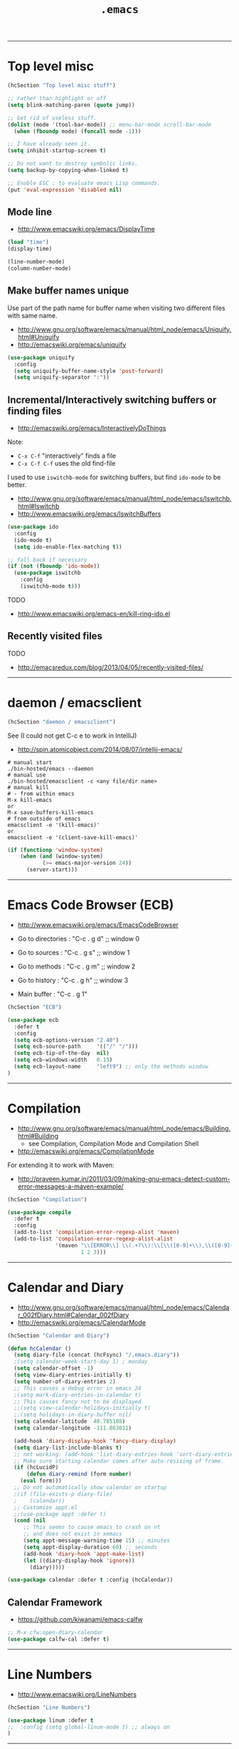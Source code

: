 #+TITLE:       =.emacs=
#+AUTHOR:      Harold Carr
#+DESCRIPTION: literate version of my .emacs file.
#+PROPERTY:    results silent
#+PROPERTY:    tangle hcVanilla.el
#+PROPERTY:    eval no-export
#+PROPERTY:    comments org
#+OPTIONS:     num:nil toc:t todo:nil tasks:nil tags:nil
#+OPTIONS:     skip:nil author:nil email:nil creator:nil timestamp:nil
#+INFOJS_OPT:  view:nil toc:t ltoc:t mouse:underline buttons:0 path:http://orgmode.org/org-info.js

------------------------------------------------------------------------------
* Top level misc

#+NAME: toplevelmisc
#+BEGIN_SRC emacs-lisp :comments off
(hcSection "Top level misc stuff")

;; rather than highlight or off
(setq blink-matching-paren (quote jump))

;; Get rid of useless stuff.
(dolist (mode '(tool-bar-mode)) ;; menu-bar-mode scroll-bar-mode
  (when (fboundp mode) (funcall mode -1)))

;; I have already seen it.
(setq inhibit-startup-screen t)

;; Do not want to destroy symbolic links.
(setq backup-by-copying-when-linked t)

;; Enable ESC : to evaluate emacs Lisp commands.
(put 'eval-expression 'disabled nil)
#+END_SRC

** Mode line

- [[http://www.emacswiki.org/emacs/DisplayTime]]

#+BEGIN_SRC emacs-lisp :comments off
(load "time")
(display-time)

(line-number-mode)
(column-number-mode)
#+END_SRC

** Make buffer names unique

Use part of the path name for buffer name when visiting two different files with same name.

- [[http://www.gnu.org/software/emacs/manual/html_node/emacs/Uniquify.html#Uniquify]]
- [[http://emacswiki.org/emacs/uniquify]]

#+BEGIN_SRC emacs-lisp :comments off
(use-package uniquify
  :config
  (setq uniquify-buffer-name-style 'post-forward)
  (setq uniquify-separator ":"))
#+END_SRC

** Incremental/Interactively switching buffers or finding files

- [[http://emacswiki.org/emacs/InteractivelyDoThings]]

Note:
- =C-x C-f= "interactively" finds a file
- =C-x C-f C-f= uses the old find-file

I used to use =iswitchb-mode= for switching buffers, but find =ido-mode= to be better.

- [[http://www.gnu.org/software/emacs/manual/html_node/emacs/Iswitchb.html#Iswitchb]]
- [[http://www.emacswiki.org/emacs/IswitchBuffers]]

#+BEGIN_SRC emacs-lisp :comments off
(use-package ido
  :config
  (ido-mode t)
  (setq ido-enable-flex-matching t))

;; fall back if necessary
(if (not (fboundp 'ido-mode))
  (use-package iswitchb
    :config
    (iswitchb-mode t)))
#+END_SRC

TODO
- [[http://www.emacswiki.org/emacs-en/kill-ring-ido.el]]

** Recently visited files

TODO
- [[http://emacsredux.com/blog/2013/04/05/recently-visited-files/]]

------------------------------------------------------------------------------
* daemon / emacsclient

#+NAME: shell
#+BEGIN_SRC emacs-lisp :comments off
(hcSection "daemon / emacsclient")
#+END_SRC

See (I could not get C-c e to work in IntelliJ)
- [[http://spin.atomicobject.com/2014/08/07/intellij-emacs/]]

#+BEGIN_EXAMPLE
# manual start
./bin-hosted/emacs --daemon
# manual use
./bin-hosted/emacsclient -c <any file/dir name>
# manual kill
# - from within emacs
M-x kill-emacs
or
M-x save-buffers-kill-emacs
# from outside of emacs
emacsclient -e '(kill-emacs)'
or
emacsclient -e '(client-save-kill-emacs)'
#+END_EXAMPLE

#+BEGIN_SRC emacs-lisp :comments off
(if (functionp 'window-system)
    (when (and (window-system)
           (>= emacs-major-version 24))
      (server-start)))
#+END_SRC

------------------------------------------------------------------------------
* Emacs Code Browser (ECB)

- [[http://www.emacswiki.org/emacs/EmacsCodeBrowser]]

- Go to directories : "C-c . g d" ;; window 0
- Go to sources     : "C-c . g s" ;; window 1
- Go to methods     : "C-c . g m" ;; window 2
- Go to history     : "C-c . g h" ;; window 3
- Main buffer       : "C-c . g 1"

#+BEGIN_SRC emacs-lisp :comments off
(hcSection "ECB")

(use-package ecb
  :defer t
  :config
  (setq ecb-options-version "2.40")
  (setq ecb-source-path     '(("/" "/")))
  (setq ecb-tip-of-the-day  nil)
  (setq ecb-windows-width   0.15)
  (setq ecb-layout-name     "left9") ;; only the methods window
)
#+END_SRC

------------------------------------------------------------------------------
* Compilation

- [[http://www.gnu.org/software/emacs/manual/html_node/emacs/Building.html#Building]]
  - see Compilation, Compilation Mode and Compilation Shell
- [[http://emacswiki.org/emacs/CompilationMode]]

For extending it to work with Maven:

- [[http://praveen.kumar.in/2011/03/09/making-gnu-emacs-detect-custom-error-messages-a-maven-example/]]

#+NAME: compilation
#+BEGIN_SRC emacs-lisp :comments off
(hcSection "Compilation")

(use-package compile
  :defer t
  :config
  (add-to-list 'compilation-error-regexp-alist 'maven)
  (add-to-list 'compilation-error-regexp-alist-alist
               '(maven "\\[ERROR\\] \\(.+?\\):\\[\\([0-9]+\\),\\([0-9]+\\)\\].*"
                       1 2 3)))
#+END_SRC

------------------------------------------------------------------------------
* Calendar and Diary

- [[http://www.gnu.org/software/emacs/manual/html_node/emacs/Calendar_002fDiary.html#Calendar_002fDiary]]
- [[http://emacswiki.org/emacs/CalendarMode]]

#+NAME: calendar
#+BEGIN_SRC emacs-lisp :comments off
(hcSection "Calendar and Diary")

(defun hcCalendar ()
  (setq diary-file (concat (hcFsync) "/.emacs.diary"))
  ;(setq calendar-week-start-day 1) ; monday
  (setq calendar-offset -1)
  (setq view-diary-entries-initially t)
  (setq number-of-diary-entries 2)
  ;; This causes a debug error in emacs 24
  ;(setq mark-diary-entries-in-calendar t)
  ;; This causes fancy not to be displayed
  ;;(setq view-calendar-holidays-initially t)
  ;;(setq holidays-in-diary-buffer nil)
  (setq calendar-latitude  40.785188)
  (setq calendar-longitude -111.863011)

  (add-hook 'diary-display-hook 'fancy-diary-display)
  (setq diary-list-include-blanks t)
  ;; not working: (add-hook 'list-diary-entries-hook 'sort-diary-entries t)
  ;; Make sure starting calendar comes after auto-resizing of frame.
  (if (hcLucidP)
      (defun diary-remind (form number)
	(eval form)))
  ;; Do not automatically show calendar on startup
  ;(if (file-exists-p diary-file)
  ;    (calendar))
  ;; Customize appt.el
  ;;(use-package appt :defer t)
  (cond (nil
	 ;; This seems to cause emacs to crash on nt
	 ;; and does not exist in xemacs
	 (setq appt-message-warning-time 15) ;; minutes
	 (setq appt-display-duration 60) ;; seconds
	 (add-hook 'diary-hook 'appt-make-list)
	 (let ((diary-display-hook 'ignore))
	   (diary)))))

(use-package calendar :defer t :config (hcCalendar))
#+END_SRC

** Calendar Framework

- [[https://github.com/kiwanami/emacs-calfw]]

#+NAME: calendar
#+BEGIN_SRC emacs-lisp :comments off
;; M-x cfw:open-diary-calendar
(use-package calfw-cal :defer t)
#+END_SRC

------------------------------------------------------------------------------
* Line Numbers

- [[http://www.emacswiki.org/LineNumbers]]

#+BEGIN_SRC emacs-lisp :comments off
(hcSection "Line Numbers")

(use-package linum :defer t
;;  :config (setq global-linum-mode t) ;; always on
)
#+END_SRC

------------------------------------------------------------------------------
# <<HASKELL>>
* Haskell

#+BEGIN_SRC emacs-lisp :comments off
(hcSection "Haskell")

(use-package hcHaskell)
#+END_SRC

------------------------------------------------------------------------------
* Images

- [[http://www.gnu.org/software/emacs/manual/html_node/emacs/Image_002dDired.html]]

#+BEGIN_SRC emacs-lisp :comments off
(hcSection "Images")

(setq image-dired-dir "/tmp/emacs-image-dired/")
#+END_SRC

------------------------------------------------------------------------------
* Align

- [[https://gist.github.com/700416]]
- [[http://stackoverflow.com/questions/3633120/emacs-hotkey-to-align-equal-signs]]
- uses [[http://www.emacswiki.org/emacs/rx]]

#+NAME: calendar
#+BEGIN_SRC emacs-lisp :comments off
(hcSection "Align")

(defmacro hcMakeAlignCmd (name char)
  `(defun ,name (begin end)
     ,(concat "Align region to " char " signs")
     (interactive "r")
     (align-regexp begin end
                   (rx (group (zero-or-more (syntax whitespace))) ,char)
                   1 1)))

(hcMakeAlignCmd align-to-colon        ":")
(hcMakeAlignCmd align-to-equals       "=")
(hcMakeAlignCmd align-to-hash         "=>")
(hcMakeAlignCmd align-to-comma-before ",")

(defun align-to-comma-after (begin end)
  "Align region to , signs"
  (interactive "r")
  (align-regexp begin end
                (rx "," (group (zero-or-more (syntax whitespace))) ) 1 1 ))
#+END_SRC

------------------------------------------------------------------------------
* Google Search

- [[http://emacsredux.com/blog/2013/03/28/google/]]

#+NAME: calendar
#+BEGIN_SRC emacs-lisp :comments off
(hcSection "Google Search")

(defun hcGoogle ()
  "Google the selected region if any, display a query prompt otherwise."
  (interactive)
  (browse-url ;; results in default browser
   (concat
    "http://www.google.com/search?ie=utf-8&oe=utf-8&q="
    (url-hexify-string (if mark-active
                           (buffer-substring (region-beginning) (region-end))
                         (read-string "Google: "))))))
#+END_SRC

------------------------------------------------------------------------------
* Google Contacts

- [[http://julien.danjou.info/projects/emacs-packages#google-contacts]]

#+BEGIN_SRC emacs-lisp :comments off
(hcSection "Google Contacts")

;; uses oauth2 (in ELPA)

;; M-x google-contacts

;; key bindings:
;; n or p : go the next or previous record;
;; g      : refresh the result, bypassing the cache;
;; m      : send an e-mail to a contact;
;; s      : new search;
;; q      : quit.
(use-package google-contacts :defer t)

;; integrate directly Google Contacts into Gnus;
;; (use-package google-contacts-gnus :defer t)
;; Then use ; to go to contact info while reading an e-mail.

;; integrate directly Google Contacts into message-mode;
;; (use-package google-contacts-message :defer t)
;; Then use TAB to go to complete e-mail addresses in the header fields.
#+END_SRC

#+BEGIN_COMMENT
First time use:
- M-x google-contacts
- "Enter the code your browser displayed: "
- browser shows accounts.google.com/... saying
  google-oauth-el would like to manage your contacts
  CLICK: Accept
- Gives code.
- Cut/paste into above.
- "Passphrase for PLSTORE  plstore .../.emacs.d/oauth.plstore
- enter and store in password manager
#+END_COMMENT

------------------------------------------------------------------------------
* Google Maps

- [[http://julien.danjou.info/projects/emacs-packages#google-maps]]

#+BEGIN_COMMENT
M-x google-maps
- type a location.

key bindings:

+ or - to zoom in or out;
left, right, up, down to move;
z to set a zoom level via prefix;
q to quit;
m to add or remove markers;
c to center the map on a place;
C to remove centering;
t to change the maptype;
w to copy the URL of the map to the kill-ring;
h to show your home.

Integrate into Org-mode:

(require 'org-location-google-maps)

Then use C-c M-L to enter a location assisted by Google geocoding service.
Pressing C-c M-l will show you a map.

Advanced: look at google-maps-static-show and google-maps-geocode-request functions.

NOTE: home set via calendar-latitude/calendar-longitude
#+END_COMMENT

#+BEGIN_SRC emacs-lisp :comments off
(hcSection "Google Maps")
(use-package google-maps :defer t)
#+END_SRC

------------------------------------------------------------------------------
* Twitter

- [[http://www.emacswiki.org/emacs/TwitteringMode]]

#+BEGIN_SRC emacs-lisp :comments off
(hcSection "Twitter")
(use-package twittering-mode :defer t)
#+END_SRC

------------------------------------------------------------------------------
* Misc

#+BEGIN_SRC emacs-lisp :comments off
(hcSection "Misc")
(use-package httpcode :defer t)
#+END_SRC

------------------------------------------------------------------------------
* Features used but not customized

** Dired
- [[http://www.gnu.org/software/emacs/manual/html_node/emacs/Dired.html#Dired]]
- [[http://emacswiki.org/emacs/DiredMode]]
** Dynamic Abbreviations
- [[http://www.gnu.org/software/emacs/manual/html_node/emacs/Dynamic-Abbrevs.html#Dynamic-Abbrevs]]
- [[http://emacswiki.org/emacs/DynamicAbbreviations]]
** Speedbar
- [[http://www.gnu.org/software/emacs/manual/html_mono/speedbar.html]]
- [[http://emacswiki.org/emacs/SpeedBar]]
** Keyboard Macros
- [[http://www.gnu.org/software/emacs/manual/html_node/emacs/Keyboard-Macros.html#Keyboard-Macros]]
- [[http://emacswiki.org/emacs/KeyboardMacros]]
** Document Viewing
- [[http://www.gnu.org/software/emacs/manual/html_node/emacs/Document-View.html#Document-View]]
- [[http://www.emacswiki.org/emacs/DocViewMode]]
** Color Themes and rainbow-mode
- [[http://emacsredux.com/blog/2013/08/21/color-themes-redux/]]
- [[http://julien.danjou.info/projects/emacs-packages#rainbow-mode]]
** DIG (interface to DNS dig command)
- [[/Applications/MacPorts/Emacs.app/Contents/Resources/lisp/net/dig.el.gz]]
- [[http://stuff.mit.edu/afs/athena/astaff/project/emacs/source/emacs-23.1/lisp/net/dig.el]]

------------------------------------------------------------------------------
* Non Literate

#+NAME: NonLiterate
#+BEGIN_SRC emacs-lisp :comments off
;;;;;;;;;;;;;;;;;;;;;;;;;;;;;;;;;;;;;;;;;;;;;;;;;;;;;;;;;;;;;;;;;;;;;;;;;;;;;;

;; XML/HTML
(setq sgml-basic-offset 4)

;;;;;;;;;;;;;;;;;;;;;;;;;;;;;;;;;;;;;;;;;;;;;;;;;;;;;;;;;;;;;;;;;;;;;;;;;;;;;;
(hcSection "WIN32")

;; TODO: factor the following two together.

(defmacro hcRedefProc (procedure args &rest body)
  (let ((original-name
	 (intern (concat "*hc-emacs-original-" (format "%s" procedure) "*"))))
    `(progn
       (defvar ,original-name nil)
       (cond ((and (hcWin32P)
		   (null ,original-name))
	      (setq ,original-name (symbol-function ',procedure))
	      (defun ,procedure	,args ,@body))))))

(defmacro hcRedefVar (variable value)
  (let ((original-name
	 (intern (concat "*hc-emacs-original-" (format "%s" variable) "*"))))
    `(progn
       (defvar ,original-name nil)
       (cond ((and (hcWin32P)
		   (null ,original-name))
	      (setq ,original-name ,variable)
	      (setq ,variable ,value))))))

;; Do this early since it is used during init.
(hcRedefProc user-full-name ()
	 "Harold Carr")

;; Change canonical into win32 (i.e., colon) so emacs can do dir tracking.
;; Same as hcMakeDriveColon script, but do not want to go to shell each time.
(defun hcMakeDriveColon-el (str)
  (if (and (>= (length str) 4)
	   (string-equal (substring str 0 2) "//")
	   (string-equal (substring str 3 4) "/"))
      (concat (substring str 2 3) ":" (substring str 3 (length str)))
    str))

(hcRedefProc file-name-absolute-p (str)
	 (funcall *hc-emacs-original-file-name-absolute-p*
		  (hcMakeDriveColon-el str)))

;(hcRedefProc expand-file-name (file &optional default)
;	 (funcall *hc-emacs-original-expand-file-name*
;		  (hcMakeDriveColon-el file) default))

(cond ((not (hcWin32P))
       (hcRedefVar file-name-buffer-file-type-alist '(("*.*" . t) (".*" . t)))))

(defun hcToggleBinaryModeMap ()
  (interactive)
  (let ((tmp *hc-emacs-original-file-name-buffer-file-type-alist*))
    (setq *hc-emacs-original-file-name-buffer-file-type-alist*
	  file-name-buffer-file-type-alist)
    (setq file-name-buffer-file-type-alist
	  tmp)))

;;;;;;;;;;;;;;;;;;;;;;;;;;;;;;;;;;;;;;;;;;;;;;;;;;;;;;;;;;;;;;;;;;;;;;;;;;;;;;
(hcSection "Open current buffer's associated file in an external program")

(defun prelude-open-with ()
  "Simple function that allows us to open the underlying file of a buffer in an external program."
  (interactive)
  (when buffer-file-name
    (shell-command (concat
                    (if (eq system-type 'darwin)
                        "open -a '/Applications/Google Chrome.app'"
                      (read-shell-command "Open current file with: "))
                    " "
                    buffer-file-name))))

;;;;;;;;;;;;;;;;;;;;;;;;;;;;;;;;;;;;;;;;;;;;;;;;;;;;;;;;;;;;;;;;;;;;;;;;;;;;;;
(hcSection "Java")

(defvar *hcJavaMode* 'google)
(add-hook 'java-mode-hook
  (lambda () (if (eq *hcJavaMode* 'google) (google-set-c-style))))

;; M-x google-set-c-style
(use-package google-c-style)

;; Make java mode support Java 1.5 annotations.
(use-package java-mode-indent-annotations
  :config
  (add-hook 'java-mode-hook 'java-mode-indent-annotations-setup)
  (add-hook 'java-mode-hook (lambda () (auto-complete-mode 1))))

(setq *compile-threshold* " -XX:CompileThreshold=2 ")

(defun HC-BOOTDIR ()
  (cond ((getenv "HC-ALT_BOOTDIR"))
	(t (let ((HC-ALT_BOOTDIR (HC-ALT_BOOTDIR)))
	     (message (concat "BOOTDIR not set - defaulting to: "
			      HC-ALT_BOOTDIR))
	     HC-ALT_BOOTDIR))))

(defun HC-ALT_BOOTDIR ()
  (let* ((jdir     (concat *hcUlhcd* "/java/jdk/"))
	 (version  (cond ((hcWin32P)  "jdk1.3/win32")
                         ((hcDarwinP) "jdk1.6.0_15/darwin")
                         (t ("jdk1.2.2"))))
	 (location (concat jdir "/" version)))
    (cond ((file-directory-p location)
	   location)
	  (t
	   (error "no default JDK")))))

(defun set-HC-ALT_BOOTDIR (&optional location)
  (interactive)
  (setenv "HC-ALT_BOOTDIR"
	  (cond (location) (t (HC-ALT_BOOTDIR)))))

(defun HC-BOOTDIR-bin     () (concat (HC-BOOTDIR) "/bin"))
(defun HC-BOOTDIR-classes () (concat (HC-BOOTDIR) "/jre/lib/rt.jar"))

;;;;;;;;;;;;;;;;;;;;;;;;;;;;;;;;;;;;;;;;;;;;;;;;;;;;;;;;;;;;;;;;;;;;;;;;;;;;;;
(hcSection "Scala")

(use-package scala-mode2
  :defer t
  :config
  (setq scala-indent:step 4))

;;;;;;;;;;;;;;;;;;;;;;;;;;;;;;;;;;;;;;;;;;;;;;;;;;;;;;;;;;;;;;;;;;;;;;;;;;;;;;
(hcSection "LISP and Scheme and Clojure")

(add-to-list 'auto-mode-alist '("\\.el$"      . lisp-interaction-mode))

(add-to-list 'auto-mode-alist '("\\.cl$"      . scheme-mode))
(add-to-list 'auto-mode-alist '("\\.kawa$"    . scheme-mode))
(add-to-list 'auto-mode-alist '("\\.llavarc$" . scheme-mode))
(add-to-list 'auto-mode-alist '("\\.lva$"     . scheme-mode))
(add-to-list 'auto-mode-alist '("\\.lisp$"    . scheme-mode))
(add-to-list 'auto-mode-alist '("\\.lsp$"     . scheme-mode))
(add-to-list 'auto-mode-alist '("\\.scm$"     . scheme-mode))
(add-to-list 'auto-mode-alist '("\\.silk$"    . scheme-mode))
(add-to-list 'auto-mode-alist '("\\.slk$"     . scheme-mode))
(add-to-list 'auto-mode-alist '("\\.skij$"    . scheme-mode))
(add-to-list 'auto-mode-alist '("\\.skj$"     . scheme-mode))
(add-to-list 'auto-mode-alist '("\\.stk$"     . scheme-mode))

;;;;;;;;;;;;;;;;;;;;;;;;;
;; Cider/Clojure

(defun hc-cider-insert-and-eval-in-repl-no-switch ()
  "Insert FORM in the REPL buffer and evaluate it.  Do not switch to REPL buffer."
  (interactive)
  (let ((form (cider-last-sexp))
        (start-pos (point)))
    (while (string-match "\\`[ \t\n\r]+\\|[ \t\n\r]+\\'" form)
      (setq form (replace-match "" t t form)))
    (with-current-buffer (cider-current-repl-buffer)
      (insert form)
      (indent-region start-pos (point))
      (cider-repl-return))))

(use-package cider-mode
  :defer nil ;; HC so cider can find 'clojure-project-dir'
  :pin melpa-stable
  :config
  (define-key cider-mode-map (kbd "C-c C-e") #'hc-cider-insert-and-eval-in-repl-no-switch))

(use-package cider
  :defer t
  :pin melpa-stable)


;;;;;;;;;;;;;;;;;;;;;;;;;
;; SLIME setup:
;; http://riddell.us/tutorial/slime_swank/slime_swank.html

;; JSWAT usage:
;; http://bc.tech.coop/blog/081023.html
;; http://groups.google.com/group/clojure/browse_thread/thread/403e593c86c2893f
;; /System/Library/Frameworks/JavaVM.framework/Versions/1.5/Home/
;; /System/Library/Frameworks/JavaVM.framework/Versions/1.6/Home/
;; /usr/local/hc/java/jswat/jswat-4.3/bin/jswat -jdkhome /System/Library/Frameworks/JavaVM.framework/Versions/1.6/Home/ &
;; (slime-connection-port (slime-connection))
;;

(comment
java -server \
     -Xdebug -Xrunjdwp:transport=dt_socket,server=y,suspend=n,address=8888 \
     -jar /usr/local/hc/java/clojure/clojure_20090320/clojure.jar &
)

(cond (nil ;;(not (hcXEmacsP))
       ;; clojure-mode
       (add-to-list 'load-path (concat (hcUlhcd) "/java/clojure/emacs/clojure-mode"))
       (require 'clojure-mode)

       ;; swank-clojure
       (add-to-list 'load-path (concat (hcUlhcd) "/java/clojure/emacs/swank-clojure"))
       (require 'swank-clojure-autoload)
       (swank-clojure-config
	;;(setq swank-clojure-jar-path (concat (hcUlhcd) "/java/clojure/clojure_20090320/clojure.jar"))
	(setq swank-clojure-binary (concat (hcEsync) "/bin/hcClojure"))
	;;(setq swank-clojure-extra-classpaths (list (concat (hcHome) "/.clojure/clojure-contrib.jar")))
	)

       ;; slime
       (eval-after-load "slime"
	 '(progn (slime-setup '(slime-repl))))

       (add-to-list 'load-path (concat (hcUlhcd) "/java/clojure/emacs/slime"))
       (require 'slime)
       (slime-setup)
      )
)

;;;;;;;;;;;;;;;;;;;;;;;;;
(use-package hcRunCommand)

;;;;;;;;;;;;;;;;;;;;;;;;;
(use-package hcPomCommand)

;;;;;;;;;;;;;;;;;;;;;;;;;
(hcRunCommand clisp hcClispCmd)

(defun hcClispCmd ()
  (cond ((hcWin32P)
	 (concat
	  (hcUlhcd) "/lisp/clisp/clisp-1999-07-22/lisp -M "
	  (hcUlhcd) "/lisp/clisp/clisp-1999-07-22/lispinit.mem"))
	((hcDarwinP)
	 ;;"clisp"
	 "/sw/src/clisp-2.33.2-1/clisp-2.33.2/src/clisp"
	 )
	(t
	 (concat
	  (hcUlhcd) "/lisp/clisp/clisp-1999-01-08/base/lisp.run -M "
	  (hcUlhcd) "/lisp/clisp/clisp-1999-01-08/base/lispinit.mem"))))

;;;;;;;;;;;;;;;;;;;;;;;;;

(hcRunCommand clocc hcCloccCmd)

(defun hcCloccCmd ()
  (if (hcDarwinP)
      (concat "clisp" " -M "
	      " /Volumes/User/sw/lib/clocc/clocc-01-18-04/clocc/clocc-top.mem")
    (error "only configured for darwin")))

;;;;;;;;;;;;;;;;;;;;;;;;;

(hcRunCommand sbcl hcSbclCmd)

(defun hcSbclCmd ()
    (if (hcDarwinP)
      (concat
       (hcUlhcd) "/lisp/sbcl/sbcl-0.8.2.7/src/runtime/sbcl --core "
       (hcUlhcd) "/lisp/sbcl/sbcl-0.8.2.7/output/sbcl.core")
      (error "only configured for darwin")))

;;;;;;;;;;;;;;;;;;;;;;;;;

(hcRunCommand j hcJCmd)

(defun hcJCmd ()
  (concat
   (HC-BOOTDIR-bin) "/java "
   " -classpath "
   (hcUlhcd) "/java/j/j-0.21.0/j.jar"
   (hcPathSep)
   (HC-BOOTDIR-classes)
   (hcPathSep)
   (hcLibClasspath)
   " "
   " -Xss512K "
   " "
   " org.armedbear.lisp.Main"))

;;;;;;;;;;;;;;;;;;;;;;;;;

(hcRunCommand jscheme hcJschemeCmd)

(defun hcJschemeCmd ()
  (concat
   (HC-BOOTDIR-bin) "/java "
   *compile-threshold*
   " -jar "
   (hcUlhcd) "/java/jscheme/jscheme_6_1.jar"))

;;;;;;;;;;;;;;;;;;;;;;;;;

(hcRunCommand kawa hcKawaCmd)

(defun hcKawaCmd ()
  (concat
   (HC-BOOTDIR-bin) "/java "
   *compile-threshold*
   " -classpath "
   (hcUlhcd) "/java/kawa/kawa-1.7.jar"
   (hcPathSep)
   (HC-BOOTDIR-classes)
   (hcPathSep)
   (hcLibClasspath)
   " "
   " kawa.repl"))

;;;;;;;;;;;;;;;;;;;;;;;;;

(hcShDefCmd hcLlavaClasspath ())
(hcShDefCmd ripClasspath (javaHome rmiIiopHome))

;;; Hooks so you can add to classpath, vmargs and command line args.

(defun hcLlavaCmdEnvExtras       (ps) "")
(defun hcLlavaCmdClasspathExtras (ps) "")
(defun hcLlavaCmdVmArgsExtras    (ps) "")
(defun hcLlavaCmdMainClass       (ps) (hcLlavaMainClass))
(defun hcLlavaCmdLineArgsExtras  (ps) "")

;;------

(hcRunCommand llava hcLlavaCmd)

(defun hcLlavaCmd ()
  (hcLlavaStartCmd (hcLlavaCmdMainClass (hcPathSep))))

;;------

(hcRunCommand jllava hcJLlavaCmd)

(defun hcJLlavaCmd ()
  (hcLlavaStartCmd
   (concat "-jar " (hcSync) "/.llava.org/.system/jars/llava.jar")))

;;------

(hcRunCommand dljllava hcDLJLlavaCmd)

(defun hcDLJLlavaCmd ()
  (hcLlavaStartCmd
   (concat "-jar " (hcFtptmp) "/llava.jar")))

(defun hcLlavaStartCmd (startup)
  (concat
   (hcLlavaCmdEnvExtras (hcPathSep))
   " "
   (HC-BOOTDIR-bin) "/java "
   *compile-threshold*
   "-Xmx2024m"
   " -classpath "
   (hcLlavaCmdClasspathExtras (hcPathSep))
   (hcPathSep)
   "."
   (hcPathSep)
   (hcLlavaClasspath)
   (hcPathSep)
   (HC-BOOTDIR-classes)
   (hcPathSep)
   (hcLibClasspath)
   (hcPathSep)
   " "
   " -Duser.home=" (hcHome)
   " "
;;   " -Xdebug -Xnoagent -Xrunjdwp:transport=dt_socket,server=y,suspend=y "
   " "
   (hcLlavaCmdVmArgsExtras (hcPathSep))
   " "
   startup
   " "
   (hcLlavaCmdLineArgsExtras (hcPathSep))))

;;;;;;;;;;;;;;;;;;;;;;;;;

(hcShDefCmd hcSkijClasspath ())

(hcRunCommand skij hcSkijCmd)

(defun hcSkijCmd ()
  (concat
   (HC-BOOTDIR-bin) "/java "
   " -classpath "
   "."
   (hcPathSep)
   (hcSkijClasspath)
   (hcPathSep)
   (HC-BOOTDIR-classes)
   (hcPathSep)
   (hcLibClasspath)
   (hcPathSep)
   (hcLlavaCmdClasspathExtras (hcPathSep))
   " "
   " -Duser.home=" (hcHome)
   " "
   (hcLlavaCmdVmArgsExtras (hcPathSep))
   " "
   " com.ibm.jikes.skij.Scheme"
   " "
   (hcLlavaCmdLineArgsExtras (hcPathSep))))

;;;;;;;;;;;;;;;;;;;;;;;;;

(hcRunCommand silk hcSilkCmd)

(defun hcSilkCmd ()
  (concat
   (HC-BOOTDIR-bin) "/java "
   " -classpath "
   "."
   (hcPathSep)
   (hcUlhcd) "/java/silk/v3.0-99-10-31/silk/jar/scheme.jar"
   (hcPathSep)
   (HC-BOOTDIR-classes)
   (hcPathSep)
   (hcUlhcd) "\\java\\jdk1.2.1\\jre\\lib\\tools.jar"
   (hcPathSep)
   (hcLibClasspath)
   (hcPathSep)
   (hcLlavaCmdClasspathExtras (hcPathSep))
   " "
   " -Duser.home=" (hcHome)
   " "
   (hcLlavaCmdVmArgsExtras (hcPathSep))
   " "
   " silk.Scheme generic/load.scm"))

;;;;;;;;;;;;;;;;;;;;;;;;;

(hcRunCommand MzScheme hcMzSchemeCmd)

(defun hcMzSchemeCmd ()
  (concat (hcUlhcd) "/lisp/plt/202/plt/bin/mzscheme"))

;;;;;;;;;;;;;;;;;;;;;;;;;

(hcRunCommand hcTelnetClient hcTelnetClientCmd)

(defun hcTelnetClientCmd ()
  (concat
   (HC-BOOTDIR-bin) "/java "
   " -classpath "
   (concat (hcEsync) "/java/.classes")
   (hcPathSep)
   (hcUlhcd) "/java/jta/jta20/.classes"
   " "
   " hc.net.TelnetClient localhost 4444"))

;;;;;;;;;;;;;;;;;;;;;;;;;;;;;;;;;;;;;;;;;;;;;;;;;;;;;;;;;;;;;;;;;;;;;;;;;;;;;;
(hcSection "C")

;;(load "c-mode")

(setq c-indent-level 4)
;(setq c-continued-statement-offset 4)
;(setq c-brace-offset -4)
;(setq c-argdecl-indent 4)
;(setq c-label-offset -2)

;;(load "c++-mode")

(add-to-list 'auto-mode-alist '("\\.idl$"  . c++-mode))
(add-to-list 'auto-mode-alist '("\\.c$"    . c++-mode))
(add-to-list 'auto-mode-alist '("\\.h$"    . c++-mode))
(add-to-list 'auto-mode-alist '("\\.cc$"   . c++-mode))
(add-to-list 'auto-mode-alist '("\\.hh$"   . c++-mode))

;;;;;;;;;;;;;;;;;;;;;;;;;;;;;;;;;;;;;;;;;;;;;;;;;;;;;;;;;;;;;;;;;;;;;;;;;;;;;;
(hcSection "Appearance")

;; C-U C-X = : shows current font

(defun hc-h (n) (set-frame-height (selected-frame) n))
(defun hc-w (n) (set-frame-width (selected-frame) n))
(defun hc-hw (x y) (hc-h x) (hc-w y))
(defun hc-hwd () (interactive) (hc-h 38) (hc-w 80))

(if (fboundp 'tool-bar-mode) (tool-bar-mode -1))
;;(if (fboundp 'scroll-bar-mode) (scroll-bar-mode -1))
;;This turns of the mac os x menu bar
;;(if (fboundp 'menu-bar-mode) (menu-bar-mode -1))

(defun hcGreyBackground ()
  (interactive)
  (set-face-background 'default "grey")
  )

(defun hcRightScrollBar ()
  (interactive)
  ;(scroll-bar-mode -1) ;; turn off
  (set-scroll-bar-mode 'right)
  )

(defun hcAppearance ()
  (interactive)
  (hcGreyBackground)
  (hcRightScrollBar)
  )

(defun hcHostedFont ()
  (interactive)
  (set-face-font 'default "-unknown-DejaVu LGC Sans Mono-normal-normal-normal-*-16-*-*-*-m-0-iso10646-1")
  )

(defun hcHostedWidthHeight ()
  (interactive)
  (hc-w 160)
  (hc-h 43)
  )

(defun hcHostedAppearance ()
  (interactive)
  (hcAppearance)
  (hcHostedFont)
  (hcHostedWidthHeight)
  )

(defun hcMacFont ()
  (interactive)
;;(set-face-font 'default "-apple-Monaco-medium-normal-normal-*-16-*-*-*-m-0-iso10646-1")
;;(set-face-font 'default "-apple-Monaco-medium-normal-normal-*-18-*-*-*-m-0-iso10646-1")
(set-face-font 'default "-apple-Monaco-medium-normal-normal-*-20-*-*-*-m-0-iso10646-1")
;;(set-frame-font "Source Code Pro-21" nil t)
;;(set-face-font 'default "-apple-Monaco-medium-normal-normal-*-21-*-*-*-m-0-iso10646-1")
  )

(defun hcMacWidthHeight ()
  (interactive)
  (hc-w 100)
  (hc-h 27)
  )

(defun hcMacFW ()
  (interactive)
  (hcMacWidthHeight)
  (hcMacFont)
  )

(defun hcMacAppearance ()
  (interactive)
  (hcAppearance)
  (hcMacFont)
  (hcMacWidthHeight)
  )

;; Toggle buffer tabs
(defun hcToggleBufferTabs ()
  (interactive)
  (if (eq emacs-version 21.4)
      (customize-set-variable 'gutter-buffers-tab-visible-p
			      (not gutter-buffers-tab-visible-p))))

;; Toggle tool bar
(setq *hc-toggle-toolbar-value* -1)
(defun hcToggleToolbar ()
  (interactive)
  (if (eq emacs-major-version 21)
      (cond ((string-match "XEmacs\\|Lucid" emacs-version)
	     (set-specifier default-toolbar-visible-p
			    (not (specifier-instance default-toolbar-visible-p))))
	    ((string-match "sparc-sun-solaris2.10" (emacs-version))
	     (tool-bar-mode *hc-toggle-toolbar-value*)
	     (setq *hc-toggle-toolbar-value* (- *hc-toggle-toolbar-value*)))
	    (t
	     (tool-bar-mode (not toolbar-active))))))

;; SHORTHAND
(defun hctoggle () (interactive) (hcToggleBufferTabs) (hcToggleToolbar))

(defun hcf ()
  (set-default-font
   "-Adobe-Courier-Bold-R-Normal--14-140-75-75-M-90-ISO8859-1"))

;; Good for laptop lcd.
;; Do (w32-select-font) to discover font names
(defun hcLucidaBold10 ()
  (interactive)
  (set-default-font
   ;; NT
   ;;"-*-Lucida Console-normal-r-*-*-20-120-*-*-c-*-*-ansi-"
   ;; Win95
   "-*-Courier New-bold-r-*-*-20-100-*-*-c-*-*-ansi-"))

;; Good for 21 inch monitor with laptop.
(defun hcFixReg9-21 ()
  (interactive)
  (set-default-font "-*-Fixedsys-normal-r-*-*-12-90-*-*-c-*-*-ansi-"))

;; Setting background from elisp under NT causes weird behavior.
;; Instead I set using -fg and -bg in .bat file.

;; type fc-list on command line to see fonts installed

(defun hcSetDisplay ()
  (hc-h 32)
  (hc-w 80)
  (cond ((hcXP)
         ;;(set-face-attribute 'default nil :family "courier" :height 140)
         ;;(set-face-attribute 'default nil :family "courier" :height 160)
         ;;(set-face-attribute 'default nil :family "courier" :height 170)
         ;;(set-face-attribute 'default nil :family "courier" :height 180)
         ;;(set-face-attribute 'default nil :family "courier" :height 200)
         ;;(set-face-attribute 'default nil :family "courier" :height 220)

	 ;;(set-face-font 'default "-adobe-courier-medium-o-normal--18-180-75-75-m-110-iso8859-2")

	 ;;(set-face-font 'default "-*-Courier-Medium-R-*-*-*-160-72-72-*-*-iso8859-1")
	 ;;(set-face-font 'modeline "-*-Courier-medium-R-*-*-*-160-72-72-*-*-iso8859-1")
	 ;; 9x15 bold
	 ;;(set-face-font 'default "-misc-fixed-bold-r-normal-*-*-140-*-*-c-*-iso8859-1")
	 (set-face-font 'default "-*-Lucida Sans Typewriter-Medium-R-*-*-*-200-*-*-*-*-iso8859-1")
	 (set-face-font 'modeline "-*-Lucida Sans Typewriter-medium-R-*-*-*-200-*-*-*-*-iso8859-1")

	 ;(set-face-font 'default "-apple-courier-bold-r-normal--18-180-72-72-m-180-iso10646-1")
	 ;(set-face-font 'default "-apple-courier-bold-r-normal--18-0-72-72-m-0-iso10646-1")

         ;;; Background
	 (set-face-background 'default "#9900991b99fe") ; grey

	 ;; 90 = 144; 60 = 96; 60 = 96
	 ;;(set-face-background 'default "#900060006000") ; earthy red
	 ;; 222 = de; 184 = b8; 135= 87
	 ;;(set-face-background 'default "#de00b8008700") ; earthy orange
	 ;;(set-face-background 'default "#737373737373") ; grey
	 (set-face-background 'default "#6a6a6a6a6a6a") ; grey
	 ;;(set-face-background 'default "DarkSlateGrey")
	 ;;(set-face-background 'default "grey")
         ;;(defined-colors)
         ;; ("snow" "ghost white" "GhostWhite" "white smoke" "WhiteSmoke" "gainsboro" "floral white" "FloralWhite" "old lace" "OldLace" "linen" "antique white" ...)
	 ;;(set-face-background 'default "antique white")
	 ;;(set-face-background 'default "grey99")
	 ;;(set-face-background 'default "White")
	 ;; this one:
	 ;;(set-face-background 'default "#b9b9b9b9b9b9")
	 ;;(set-face-background 'default "#dddddddddddd")
	 ;; 68 = 104; 6f = 111; 82 = 130
	 ;;(set-face-background 'default "#68006f008200") ; blue
	 ;;(set-face-background 'default "Black")

         ;;; Foreground
	 ;;(set-face-foreground 'default "Green")
	 ;;(set-face-foreground 'default "DarkSlateGrey")
	 ;;(set-face-foreground 'default "#de00b8008700") ; earthy orange
	 (set-face-foreground 'default "Black")
	 ;;(set-face-foreground 'default "white")

	 ;; Mark to region.
	 (cond ((hcLucidP)
		(set-face-background 'primary-selection "grey")
		(set-face-foreground 'primary-selection "black")))

	 ;; Incremental search.
	 (cond ((hcLucidP)
		(set-face-foreground 'isearch "black")
		(set-face-background 'isearch "green")))
	 ;; Toolbar.
	 (cond ((hcLucidP)
		(set-specifier default-toolbar-visible-p nil)))

	 (cond ((hcLucidP)
		(turn-off-font-lock)))
	 )

	((hcWin32P)
	 ;(hcLucidaBold10)
	 (hcFixReg9-21)
	 )))

;(hcSetDisplay)

(comment
(global-font-lock-mode -1)

(setq font-lock-auto-fontify nil)
(set-face-foreground 'default "Black")

(cond ((hcLucidP)
       (set-face-reverse-p 'modeline nil))
      (t
       (setq mode-line-inverse-video nil)))
)

;; Turn off font-lock?
(defun hcFontLockModeHook ()
  (if (fboundp 'global-font-lock-mode)
      (global-font-lock-mode -1) ;; Emacs
    (setq font-lock-auto-fontify nil))
  (setq font-lock-mode-enable-list nil)
  (setq font-lock-maximum-size 0))


(comment
(cond ((fboundp 'global-font-lock-mode)
            ;; Turn on font-lock in all modes that support it
            (global-font-lock-mode t)
	    (setq font-lock-support-mode 'lazy-lock-mode)
            ;; maximum colors
            ;(setq font-lock-maximum-decoration t)
;; Customize face attributes
            (setq font-lock-face-attributes
                  ;; Symbol-for-Face Foreground Background Bold Italic
Underline
                  '((font-lock-comment-face       "DarkGreen")
                    (font-lock-string-face        "Black")
                    (font-lock-keyword-face       "RoyalBlue")
                    (font-lock-function-name-face "Blue")
                    (font-lock-variable-name-face "Black")
                    (font-lock-type-face          "Black")
                    (font-lock-reference-face     "Purple")))
            ;; Create the faces from the attributes
;           (font-lock-make-faces)
            ))
)

(cond ((hcDarwinP)
       (load-theme 'zenburn)
       (hcMacFW)))

;;;;;;;;;;;;;;;;;;;;;;;;;;;;;;;;;;;;;;;;;;;;;;;;;;;;;;;;;;;;;;;;;;;;;;;;;;;;;;
(hcSection "HC Commands")

(defun hc-current-line ()
  (interactive)
  "Return line number containing point."
  (let ((result 1))
    (save-excursion
      (beginning-of-line)
      (while (not (bobp))
	(forward-line -1)
	(setq result (+ result 1))))
    result))

;; Modified from compile.
(defun hc-grep-find-no-scc (command-args)
  "Same as grep-find except skips source code control directories."
  (interactive
   (let ((grep-find-command
	  (cons (format "find . -type d \\( -name SCCS -o -name RCS -o -name .svn \\) -prune -o -type f -exec %s {} /dev/null \\;"
			grep-command)
		(+ 70 (length grep-command)))))
     (progn
       (unless grep-find-command
	 (grep-compute-defaults))
       (list (read-from-minibuffer "Run find (like this): "
				   grep-find-command nil nil
				   'grep-find-history)))))
  (let ((null-device nil))		; see grep
    (grep command-args)))

;;;;;;;;;;;;;;;;;;;;;;;;;;;;;;;;;;;;;;;;;;;;;;;;;;;;;;;;;;;;;;;;;;;;;;;;;;;;;;
(hcSection "Syntax")

;; Make -, * and . letters.

(cond (nil
       (modify-syntax-entry ?- "w" lisp-mode-syntax-table)
       (modify-syntax-entry ?. "w" lisp-mode-syntax-table)
       (modify-syntax-entry ?* "w" lisp-mode-syntax-table)
       (modify-syntax-entry ?_ "w" lisp-mode-syntax-table)
       (modify-syntax-entry ?: "w" lisp-mode-syntax-table)))

;; NT: c-mode-syntax-table not defined *****
(cond (nil
       (modify-syntax-entry ?- "w" c-mode-syntax-table)
       (modify-syntax-entry ?. "w" c-mode-syntax-table)
       (modify-syntax-entry ?* "w" c-mode-syntax-table)
       (modify-syntax-entry ?_ "w" c-mode-syntax-table)))

(cond (nil
       (modify-syntax-entry ?- "w" text-mode-syntax-table)
       (modify-syntax-entry ?. "w" text-mode-syntax-table)
       (modify-syntax-entry ?* "w" text-mode-syntax-table)
       (modify-syntax-entry ?_ "w" text-mode-syntax-table)))

(cond (nil
       (modify-syntax-entry ?- "w" (standard-syntax-table))
       (modify-syntax-entry ?. "w" (standard-syntax-table))
       (modify-syntax-entry ?* "w" (standard-syntax-table))
       (modify-syntax-entry ?_ "w" (standard-syntax-table))))

;;;;;;;;;;;;;;;;;;;;;;;;;;;;;;;;;;;;;;;;;;;;;;;;;;;;;;;;;;;;;;;;;;;;;;;;;;;;;;
(hcSection "Portability")

(if (not (boundp 'directory-sep-char))
    (setq directory-sep-char 47))

(if (not (fboundp 'file-name-extension))
    (defun file-name-extension (filename &optional period)
      "Return FILENAME's final \"extension\".
The extension, in a file name, is the part that follows the last `.'.
Return nil for extensionless file names such as `foo'.
Return the empty string for file names such as `foo.'.

If PERIOD is non-nil, then the returned value includes the period
that delimits the extension, and if FILENAME has no extension,
the value is \"\"."
      (save-match-data
        (let ((file (file-name-sans-versions (file-name-nondirectory filename))))
          (if (string-match "\\.[^.]*\\'" file)
              (substring file (+ (match-beginning 0) (if period 0 1)))
            (if period
                ""))))))

;;;;;;;;;;;;;;;;;;;;;;;;;;;;;;;;;;;;;;;;;;;;;;;;;;;;;;;;;;;;;;;;;;;;;;;;;;;;;;
(hcSection "custom-set-variables/faces")

;; IMPORTANT: Init file should contain only ONE custom-set-faces and ONE custom-set-variables

(custom-set-variables
 ;; custom-set-variables was added by Custom.
 ;; If you edit it by hand, you could mess it up, so be careful.
 ;; Your init file should contain only one such instance.
 ;; If there is more than one, they won't work right.
 '(load-home-init-file t t)
 '(nxml-child-indent 4)
 '(send-mail-function (quote smtpmail-send-it))
)


(custom-set-faces
 ;; custom-set-faces was added by Custom.
 ;; If you edit it by hand, you could mess it up, so be careful.
 ;; Your init file should contain only one such instance.
 ;; If there is more than one, they won't work right.

 '(proof-locked-face ((t (:background "#8d8d8d"))) t)
 '(w3m-haddock-heading-face ((t (:background "selectedKnobColor"))))
;; '(w3m-haddock-heading-face ((t (:background "controlDarkShadowColor"))))
)
#+END_SRC

#+NAME: EOF
#+BEGIN_SRC emacs-lisp :comments off
(provide 'hcVanilla)

;;; End of file.
#+END_SRC

# End of file.
